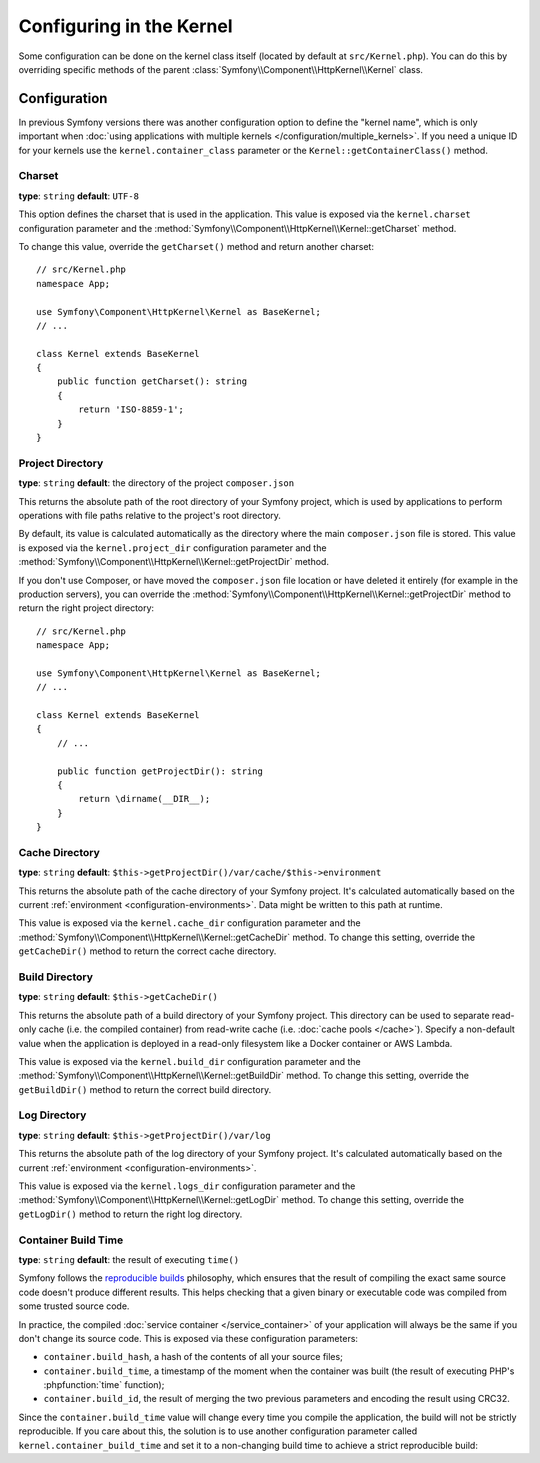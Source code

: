 Configuring in the Kernel
=========================

Some configuration can be done on the kernel class itself (located by default at
``src/Kernel.php``). You can do this by overriding specific methods of
the parent :class:`Symfony\\Component\\HttpKernel\\Kernel` class.

Configuration
-------------

In previous Symfony versions there was another configuration option to define
the "kernel name", which is only important when
:doc:`using applications with multiple kernels </configuration/multiple_kernels>`.
If you need a unique ID for your kernels use the ``kernel.container_class``
parameter or the ``Kernel::getContainerClass()`` method.

.. _configuration-kernel-charset:

Charset
~~~~~~~

**type**: ``string`` **default**: ``UTF-8``

This option defines the charset that is used in the application. This value is
exposed via the ``kernel.charset`` configuration parameter and the
:method:`Symfony\\Component\\HttpKernel\\Kernel::getCharset` method.

To change this value, override the ``getCharset()`` method and return another
charset::

    // src/Kernel.php
    namespace App;

    use Symfony\Component\HttpKernel\Kernel as BaseKernel;
    // ...

    class Kernel extends BaseKernel
    {
        public function getCharset(): string
        {
            return 'ISO-8859-1';
        }
    }

.. _configuration-kernel-project-directory:

Project Directory
~~~~~~~~~~~~~~~~~

**type**: ``string`` **default**: the directory of the project ``composer.json``

This returns the absolute path of the root directory of your Symfony project,
which is used by applications to perform operations with file paths relative to
the project's root directory.

By default, its value is calculated automatically as the directory where the
main ``composer.json`` file is stored. This value is exposed via the
``kernel.project_dir`` configuration parameter and the
:method:`Symfony\\Component\\HttpKernel\\Kernel::getProjectDir` method.

If you don't use Composer, or have moved the ``composer.json`` file location or
have deleted it entirely (for example in the production servers), you can
override the :method:`Symfony\\Component\\HttpKernel\\Kernel::getProjectDir`
method to return the right project directory::

    // src/Kernel.php
    namespace App;

    use Symfony\Component\HttpKernel\Kernel as BaseKernel;
    // ...

    class Kernel extends BaseKernel
    {
        // ...

        public function getProjectDir(): string
        {
            return \dirname(__DIR__);
        }
    }

Cache Directory
~~~~~~~~~~~~~~~

**type**: ``string`` **default**: ``$this->getProjectDir()/var/cache/$this->environment``

This returns the absolute path of the cache directory of your Symfony project.
It's calculated automatically based on the current
:ref:`environment <configuration-environments>`. Data might be written to this
path at runtime.

This value is exposed via the ``kernel.cache_dir`` configuration parameter and
the :method:`Symfony\\Component\\HttpKernel\\Kernel::getCacheDir` method. To
change this setting, override the ``getCacheDir()`` method to return the correct
cache directory.

.. _configuration-kernel-build-directory:

Build Directory
~~~~~~~~~~~~~~~

**type**: ``string`` **default**: ``$this->getCacheDir()``

.. versionadded:: 5.2

    The build directory feature was introduced in Symfony 5.2.

This returns the absolute path of a build directory of your Symfony project. This
directory can be used to separate read-only cache (i.e. the compiled container)
from read-write cache (i.e. :doc:`cache pools </cache>`). Specify a non-default
value when the application is deployed in a read-only filesystem like a Docker
container or AWS Lambda.

This value is exposed via the ``kernel.build_dir`` configuration parameter and
the :method:`Symfony\\Component\\HttpKernel\\Kernel::getBuildDir` method. To
change this setting, override the ``getBuildDir()`` method to return the correct
build directory.

Log Directory
~~~~~~~~~~~~~

**type**: ``string`` **default**: ``$this->getProjectDir()/var/log``

This returns the absolute path of the log directory of your Symfony project.
It's calculated automatically based on the current
:ref:`environment <configuration-environments>`.

This value is exposed via the ``kernel.logs_dir`` configuration parameter and
the :method:`Symfony\\Component\\HttpKernel\\Kernel::getLogDir` method. To
change this setting, override the ``getLogDir()`` method to return the right
log directory.

Container Build Time
~~~~~~~~~~~~~~~~~~~~

**type**: ``string`` **default**: the result of executing ``time()``

Symfony follows the `reproducible builds`_ philosophy, which ensures that the
result of compiling the exact same source code doesn't produce different
results. This helps checking that a given binary or executable code was compiled
from some trusted source code.

In practice, the compiled :doc:`service container </service_container>` of your
application will always be the same if you don't change its source code. This is
exposed via these configuration parameters:

* ``container.build_hash``, a hash of the contents of all your source files;
* ``container.build_time``, a timestamp of the moment when the container was
  built (the result of executing PHP's :phpfunction:`time` function);
* ``container.build_id``, the result of merging the two previous parameters and
  encoding the result using CRC32.

Since the ``container.build_time`` value will change every time you compile the
application, the build will not be strictly reproducible. If you care about
this, the solution is to use another configuration parameter called
``kernel.container_build_time`` and set it to a non-changing build time to
achieve a strict reproducible build:

.. configuration-block::

    .. code-block:: yaml

        # config/services.yaml
        parameters:
            # ...
            kernel.container_build_time: '1234567890'

    .. code-block:: xml

        <!-- config/services.xml -->
        <?xml version="1.0" encoding="UTF-8" ?>
        <container xmlns="http://symfony.com/schema/dic/services"
            xmlns:xsi="http://www.w3.org/2001/XMLSchema-instance"
            xsi:schemaLocation="http://symfony.com/schema/dic/services https://symfony.com/schema/dic/services/services-1.0.xsd">

            <parameters>
                <!-- ... -->
                <parameter key="kernel.container_build_time">1234567890</parameter>
            </parameters>
        </container>

    .. code-block:: php

        // config/services.php

        // ...
        $container->setParameter('kernel.container_build_time', '1234567890');

.. _`reproducible builds`: https://en.wikipedia.org/wiki/Reproducible_builds
